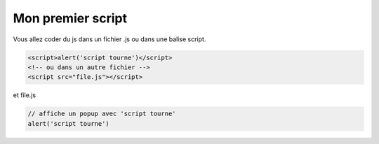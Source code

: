 ================================
Mon premier script
================================

Vous allez coder du js dans un fichier .js ou dans une balise script.

.. code:: html

	<script>alert('script tourne')</script>
	<!-- ou dans un autre fichier -->
	<script src="file.js"></script>

et file.js

.. code:: js

	// affiche un popup avec 'script tourne'
	alert('script tourne')
